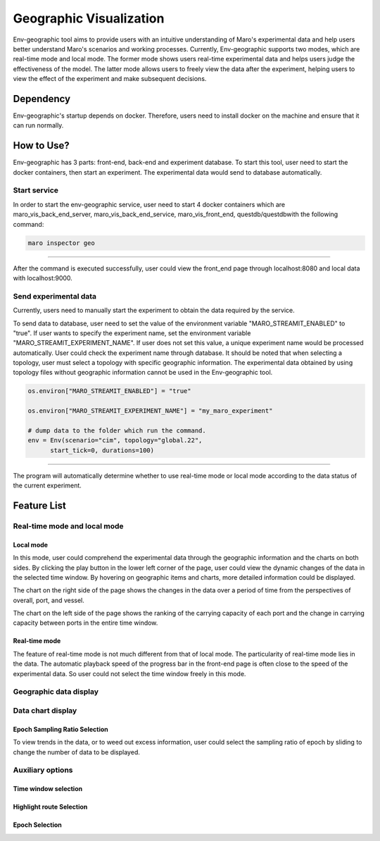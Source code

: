 Geographic Visualization
=======================

Env-geographic tool aims to provide users with an intuitive understanding
of Maro's experimental data and help users better understand Maro's scenarios and working processes.
Currently, Env-geographic supports two modes, which are real-time mode and local mode.
The former mode shows users real-time experimental data and helps users judge the effectiveness of the model.
The latter mode allows users to freely view the data after the experiment,
helping users to view the effect of the experiment and make subsequent decisions.


Dependency
----------

Env-geographic's startup depends on docker. 
Therefore, users need to install docker on the machine and ensure that it can run normally.


How to Use?
-----------

Env-geographic has 3 parts: front-end, back-end and experiment database. To start this tool,
user need to start the docker containers, then start an experiment. The experimental data would
send to database automatically.

Start service
~~~~~~~~~~~~~
In order to start the env-geographic service, user need to start 4 docker
containers which are maro_vis_back_end_server, maro_vis_back_end_service,
maro_vis_front_end, questdb/questdbwith the following command:

.. code-block:: sh

    maro inspector geo

----

After the command is executed successfully, user
could view the front_end page through localhost:8080
and local data with localhost:9000.


Send experimental data
~~~~~~~~~~~~~~~~~~~~~~

Currently, users need to manually start the experiment to obtain
the data required by the service.

To send data to database, user need to set the value of the environment variable
"MARO_STREAMIT_ENABLED" to "true". If user wants to specify the experiment name,
set the environment variable "MARO_STREAMIT_EXPERIMENT_NAME". If user does not 
set this value, a unique experiment name would be processed automatically. User
could check the experiment name through database. It should be noted that when
selecting a topology, user must select a topology with specific geographic
information. The experimental data obtained by using topology files without
geographic information cannot be used in the Env-geographic tool.

.. code-block:: sh

    os.environ["MARO_STREAMIT_ENABLED"] = "true"

    os.environ["MARO_STREAMIT_EXPERIMENT_NAME"] = "my_maro_experiment"

    # dump data to the folder which run the command.
    env = Env(scenario="cim", topology="global.22",
          start_tick=0, durations=100)

----

The program will automatically determine whether to use real-time mode
or local mode according to the data status of the current experiment.

Feature List
------------

Real-time mode and local mode
~~~~~~~~~~~~~~~~~~~~~~~~~~~~~

Local mode
^^^^^^^^^^

In this mode, user could comprehend the experimental data through the geographic
information and the charts on both sides. By clicking the play button in the lower
left corner of the page, user could view the dynamic changes of the data in the
selected time window. By hovering on geographic items and charts, more detailed information
could be displayed.

.. image:: ../images/visualization/geographic/local_mode.gif
   :alt: local_mode

The chart on the right side of the page shows the changes in the data over
a period of time from the perspectives of overall, port, and vessel.

.. image:: ../images/visualization/geographic/local_mode_right_chart.gif
   :alt: local_mode_right_chart

The chart on the left side of the page shows the ranking of the carrying
capacity of each port and the change in carrying capacity between ports
in the entire time window.

.. image:: ../images/visualization/geographic/local_mode_left_chart.gif
   :alt: local_mode_left_chart

Real-time mode
^^^^^^^^^^^^^^

The feature of real-time mode is not much different from that of local mode.
The particularity of real-time mode lies in the data. The automatic playback
speed of the progress bar in the front-end page is often close to the speed
of the experimental data. So user could not select the time window freely in
this mode.

.. image:: ../images/visualization/geographic/real_time_mode.gif
   :alt: real_time_mode

Geographic data display
~~~~~~~~~~~~~~~~~~~~~~~



.. image:: ../images/visualization/geographic/geographic_data_display.gif
   :alt: geographic_data_display

Data chart display
~~~~~~~~~~~~~~~~~~


Epoch Sampling Ratio Selection
^^^^^^^^^^^^^^^^^^^^^^^^^^^^^^

To view trends in the data, or to weed out excess information, user could
select the sampling ratio of epoch by sliding to
change the number of data to be displayed.

.. image:: ../images/visualization/dashboard/epoch_sampling_ratio.gif
   :alt: epoch_sampling_ratio


Auxiliary options
~~~~~~~~~~~~~~~~~

Time window selection
^^^^^^^^^^^^^^^^^^^^^


Highlight route Selection
^^^^^^^^^^^^^^^^^^^^^^^^^


Epoch Selection
^^^^^^^^^^^^^^^

